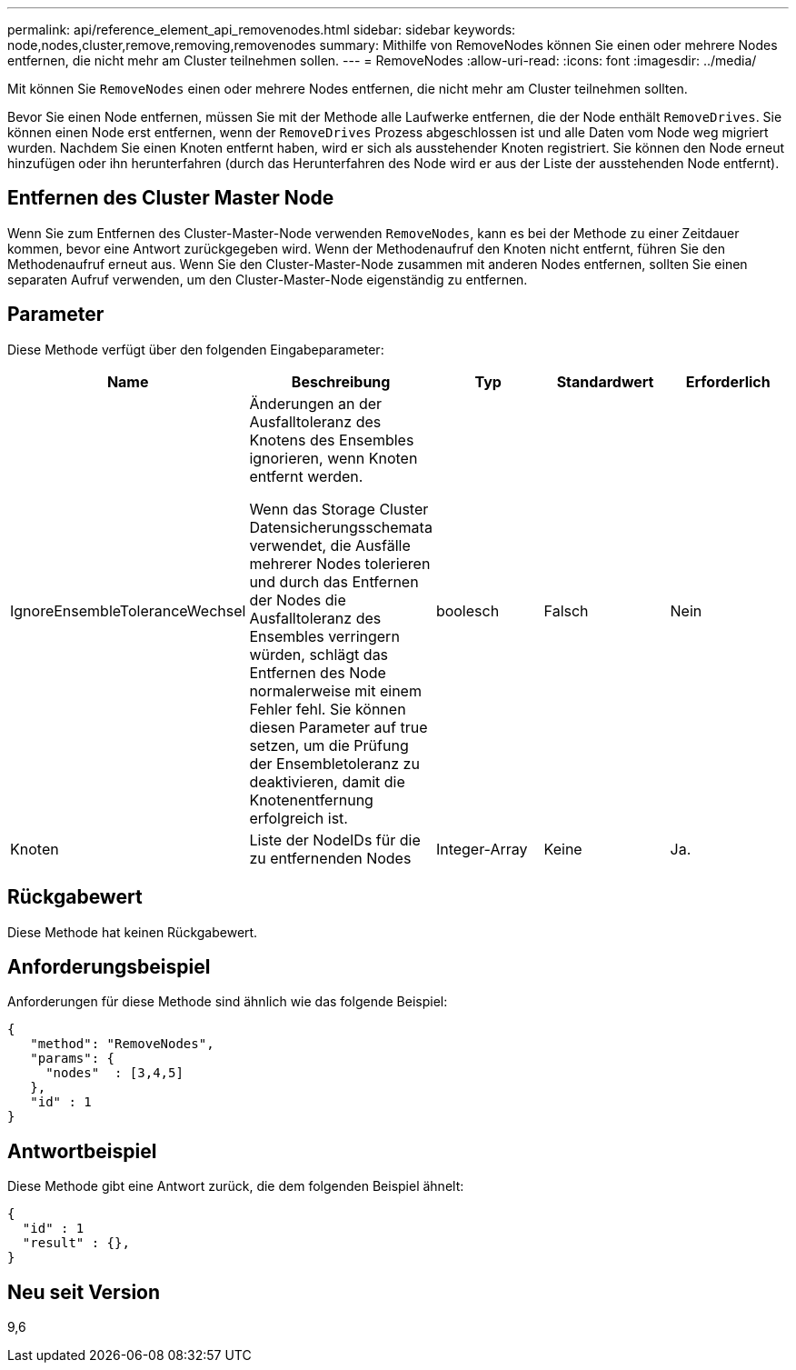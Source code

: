 ---
permalink: api/reference_element_api_removenodes.html 
sidebar: sidebar 
keywords: node,nodes,cluster,remove,removing,removenodes 
summary: Mithilfe von RemoveNodes können Sie einen oder mehrere Nodes entfernen, die nicht mehr am Cluster teilnehmen sollen. 
---
= RemoveNodes
:allow-uri-read: 
:icons: font
:imagesdir: ../media/


[role="lead"]
Mit können Sie `RemoveNodes` einen oder mehrere Nodes entfernen, die nicht mehr am Cluster teilnehmen sollten.

Bevor Sie einen Node entfernen, müssen Sie mit der Methode alle Laufwerke entfernen, die der Node enthält `RemoveDrives`. Sie können einen Node erst entfernen, wenn der `RemoveDrives` Prozess abgeschlossen ist und alle Daten vom Node weg migriert wurden. Nachdem Sie einen Knoten entfernt haben, wird er sich als ausstehender Knoten registriert. Sie können den Node erneut hinzufügen oder ihn herunterfahren (durch das Herunterfahren des Node wird er aus der Liste der ausstehenden Node entfernt).



== Entfernen des Cluster Master Node

Wenn Sie zum Entfernen des Cluster-Master-Node verwenden `RemoveNodes`, kann es bei der Methode zu einer Zeitdauer kommen, bevor eine Antwort zurückgegeben wird. Wenn der Methodenaufruf den Knoten nicht entfernt, führen Sie den Methodenaufruf erneut aus. Wenn Sie den Cluster-Master-Node zusammen mit anderen Nodes entfernen, sollten Sie einen separaten Aufruf verwenden, um den Cluster-Master-Node eigenständig zu entfernen.



== Parameter

Diese Methode verfügt über den folgenden Eingabeparameter:

|===
| Name | Beschreibung | Typ | Standardwert | Erforderlich 


 a| 
IgnoreEnsembleToleranceWechsel
 a| 
Änderungen an der Ausfalltoleranz des Knotens des Ensembles ignorieren, wenn Knoten entfernt werden.

Wenn das Storage Cluster Datensicherungsschemata verwendet, die Ausfälle mehrerer Nodes tolerieren und durch das Entfernen der Nodes die Ausfalltoleranz des Ensembles verringern würden, schlägt das Entfernen des Node normalerweise mit einem Fehler fehl. Sie können diesen Parameter auf true setzen, um die Prüfung der Ensembletoleranz zu deaktivieren, damit die Knotenentfernung erfolgreich ist.
 a| 
boolesch
 a| 
Falsch
 a| 
Nein



 a| 
Knoten
 a| 
Liste der NodeIDs für die zu entfernenden Nodes
 a| 
Integer-Array
 a| 
Keine
 a| 
Ja.

|===


== Rückgabewert

Diese Methode hat keinen Rückgabewert.



== Anforderungsbeispiel

Anforderungen für diese Methode sind ähnlich wie das folgende Beispiel:

[listing]
----
{
   "method": "RemoveNodes",
   "params": {
     "nodes"  : [3,4,5]
   },
   "id" : 1
}
----


== Antwortbeispiel

Diese Methode gibt eine Antwort zurück, die dem folgenden Beispiel ähnelt:

[listing]
----
{
  "id" : 1
  "result" : {},
}
----


== Neu seit Version

9,6
